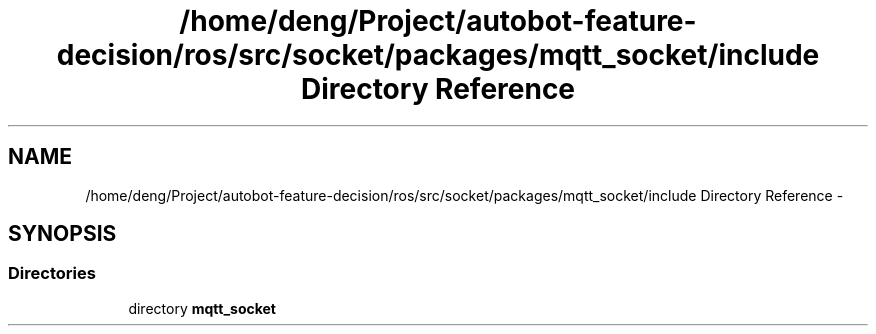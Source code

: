 .TH "/home/deng/Project/autobot-feature-decision/ros/src/socket/packages/mqtt_socket/include Directory Reference" 3 "Fri May 22 2020" "Autoware_Doxygen" \" -*- nroff -*-
.ad l
.nh
.SH NAME
/home/deng/Project/autobot-feature-decision/ros/src/socket/packages/mqtt_socket/include Directory Reference \- 
.SH SYNOPSIS
.br
.PP
.SS "Directories"

.in +1c
.ti -1c
.RI "directory \fBmqtt_socket\fP"
.br
.in -1c
